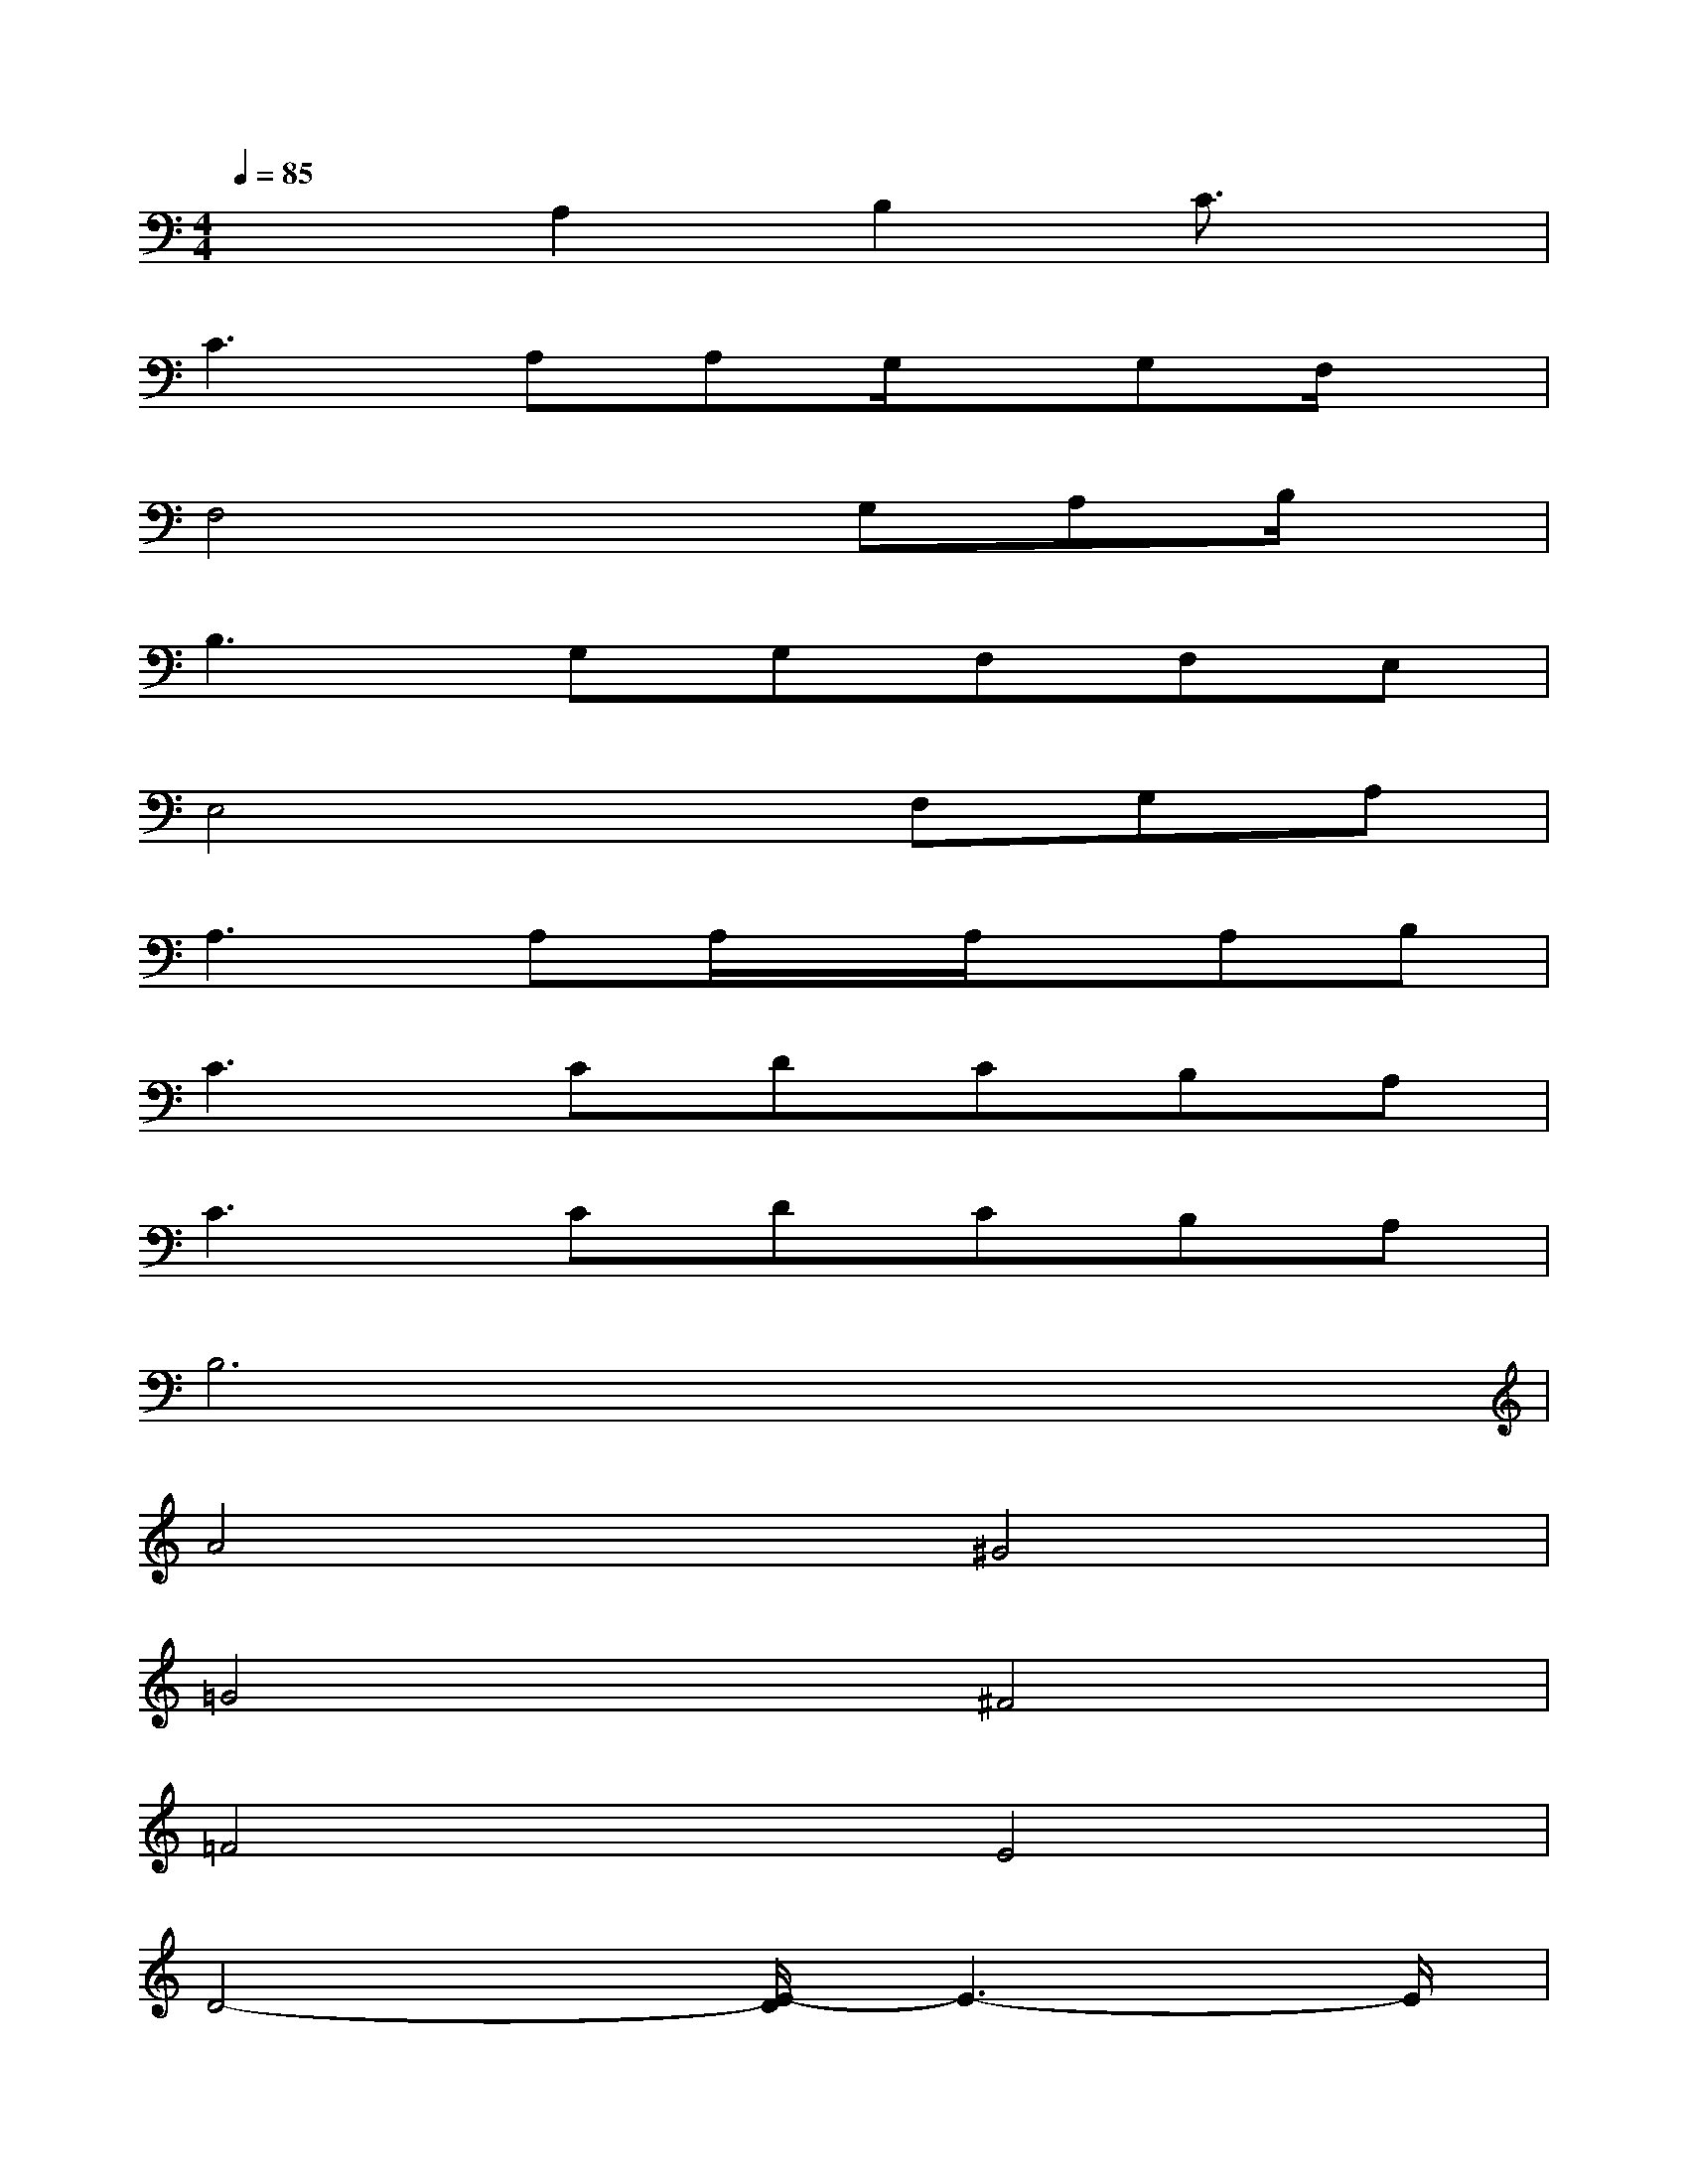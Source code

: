 X:1
T:
M:4/4
L:1/8
Q:1/4=85
K:C%0sharps
V:1
x2A,2B,2C3/2x/2|
C3A,A,G,/2x/2G,F,/2x/2|
F,4xG,A,B,/2x/2|
B,3G,G,F,F,E,|
E,4xF,G,A,|
A,2>A,2A,/2x/2A,/2x/2A,B,|
C3CDCB,A,|
C2>C2DCB,A,|
B,6x2|
A4^G4|
=G4^F4|
=F4E4|
D4-[E/2-D/2]E3-E/2|
F4G4|
A4-AxA2|
^G4>B4